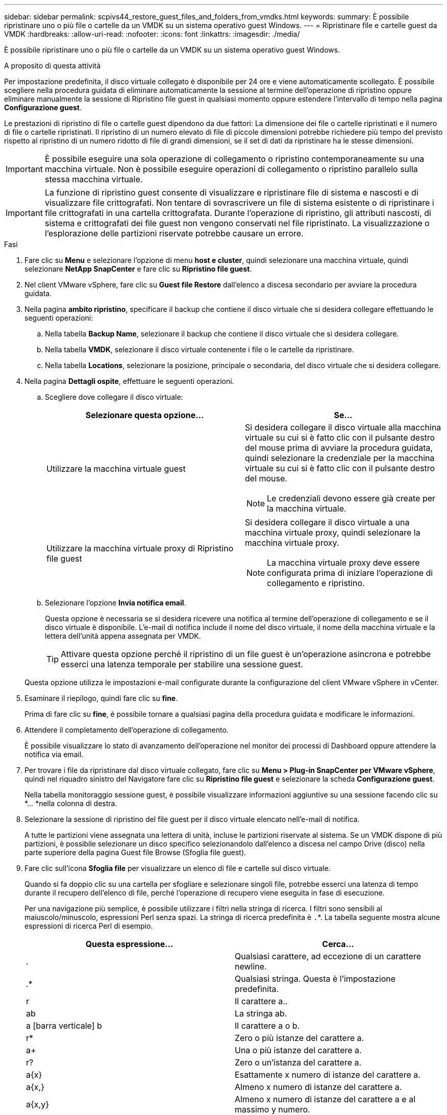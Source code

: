 ---
sidebar: sidebar 
permalink: scpivs44_restore_guest_files_and_folders_from_vmdks.html 
keywords:  
summary: È possibile ripristinare uno o più file o cartelle da un VMDK su un sistema operativo guest Windows. 
---
= Ripristinare file e cartelle guest da VMDK
:hardbreaks:
:allow-uri-read: 
:nofooter: 
:icons: font
:linkattrs: 
:imagesdir: ./media/


[role="lead"]
È possibile ripristinare uno o più file o cartelle da un VMDK su un sistema operativo guest Windows.

.A proposito di questa attività
Per impostazione predefinita, il disco virtuale collegato è disponibile per 24 ore e viene automaticamente scollegato. È possibile scegliere nella procedura guidata di eliminare automaticamente la sessione al termine dell'operazione di ripristino oppure eliminare manualmente la sessione di Ripristino file guest in qualsiasi momento oppure estendere l'intervallo di tempo nella pagina *Configurazione guest*.

Le prestazioni di ripristino di file o cartelle guest dipendono da due fattori: La dimensione dei file o cartelle ripristinati e il numero di file o cartelle ripristinati. Il ripristino di un numero elevato di file di piccole dimensioni potrebbe richiedere più tempo del previsto rispetto al ripristino di un numero ridotto di file di grandi dimensioni, se il set di dati da ripristinare ha le stesse dimensioni.


IMPORTANT: È possibile eseguire una sola operazione di collegamento o ripristino contemporaneamente su una macchina virtuale. Non è possibile eseguire operazioni di collegamento o ripristino parallelo sulla stessa macchina virtuale.


IMPORTANT: La funzione di ripristino guest consente di visualizzare e ripristinare file di sistema e nascosti e di visualizzare file crittografati. Non tentare di sovrascrivere un file di sistema esistente o di ripristinare i file crittografati in una cartella crittografata. Durante l'operazione di ripristino, gli attributi nascosti, di sistema e crittografati dei file guest non vengono conservati nel file ripristinato. La visualizzazione o l'esplorazione delle partizioni riservate potrebbe causare un errore.

.Fasi
. Fare clic su *Menu* e selezionare l'opzione di menu *host e cluster*, quindi selezionare una macchina virtuale, quindi selezionare *NetApp SnapCenter* e fare clic su *Ripristino file guest*.
. Nel client VMware vSphere, fare clic su *Guest file Restore* dall'elenco a discesa secondario per avviare la procedura guidata.
. Nella pagina *ambito ripristino*, specificare il backup che contiene il disco virtuale che si desidera collegare effettuando le seguenti operazioni:
+
.. Nella tabella *Backup Name*, selezionare il backup che contiene il disco virtuale che si desidera collegare.
.. Nella tabella *VMDK*, selezionare il disco virtuale contenente i file o le cartelle da ripristinare.
.. Nella tabella *Locations*, selezionare la posizione, principale o secondaria, del disco virtuale che si desidera collegare.


. Nella pagina *Dettagli ospite*, effettuare le seguenti operazioni.
+
.. Scegliere dove collegare il disco virtuale:
+
|===
| Selezionare questa opzione… | Se… 


| Utilizzare la macchina virtuale guest  a| 
Si desidera collegare il disco virtuale alla macchina virtuale su cui si è fatto clic con il pulsante destro del mouse prima di avviare la procedura guidata, quindi selezionare la credenziale per la macchina virtuale su cui si è fatto clic con il pulsante destro del mouse.


NOTE: Le credenziali devono essere già create per la macchina virtuale.



| Utilizzare la macchina virtuale proxy di Ripristino file guest  a| 
Si desidera collegare il disco virtuale a una macchina virtuale proxy, quindi selezionare la macchina virtuale proxy.


NOTE: La macchina virtuale proxy deve essere configurata prima di iniziare l'operazione di collegamento e ripristino.

|===
.. Selezionare l'opzione *Invia notifica email*.
+
Questa opzione è necessaria se si desidera ricevere una notifica al termine dell'operazione di collegamento e se il disco virtuale è disponibile. L'e-mail di notifica include il nome del disco virtuale, il nome della macchina virtuale e la lettera dell'unità appena assegnata per VMDK.

+

TIP: Attivare questa opzione perché il ripristino di un file guest è un'operazione asincrona e potrebbe esserci una latenza temporale per stabilire una sessione guest.

+
Questa opzione utilizza le impostazioni e-mail configurate durante la configurazione del client VMware vSphere in vCenter.



. Esaminare il riepilogo, quindi fare clic su *fine*.
+
Prima di fare clic su *fine*, è possibile tornare a qualsiasi pagina della procedura guidata e modificare le informazioni.

. Attendere il completamento dell'operazione di collegamento.
+
È possibile visualizzare lo stato di avanzamento dell'operazione nel monitor dei processi di Dashboard oppure attendere la notifica via email.

. Per trovare i file da ripristinare dal disco virtuale collegato, fare clic su *Menu > Plug-in SnapCenter per VMware vSphere*, quindi nel riquadro sinistro del Navigatore fare clic su *Ripristino file guest* e selezionare la scheda *Configurazione guest*.
+
Nella tabella monitoraggio sessione guest, è possibile visualizzare informazioni aggiuntive su una sessione facendo clic su *... *nella colonna di destra.

. Selezionare la sessione di ripristino del file guest per il disco virtuale elencato nell'e-mail di notifica.
+
A tutte le partizioni viene assegnata una lettera di unità, incluse le partizioni riservate al sistema. Se un VMDK dispone di più partizioni, è possibile selezionare un disco specifico selezionandolo dall'elenco a discesa nel campo Drive (disco) nella parte superiore della pagina Guest file Browse (Sfoglia file guest).

. Fare clic sull'icona *Sfoglia file* per visualizzare un elenco di file e cartelle sul disco virtuale.
+
Quando si fa doppio clic su una cartella per sfogliare e selezionare singoli file, potrebbe esserci una latenza di tempo durante il recupero dell'elenco di file, perché l'operazione di recupero viene eseguita in fase di esecuzione.

+
Per una navigazione più semplice, è possibile utilizzare i filtri nella stringa di ricerca. I filtri sono sensibili al maiuscolo/minuscolo, espressioni Perl senza spazi. La stringa di ricerca predefinita è `.`*. La tabella seguente mostra alcune espressioni di ricerca Perl di esempio.

+
|===
| Questa espressione… | Cerca… 


| . | Qualsiasi carattere, ad eccezione di un carattere newline. 


| .* | Qualsiasi stringa. Questa è l'impostazione predefinita. 


| r | Il carattere a.. 


| ab | La stringa ab. 


| a [barra verticale] b | Il carattere a o b. 


| r* | Zero o più istanze del carattere a. 


| a+ | Una o più istanze del carattere a. 


| r? | Zero o un'istanza del carattere a. 


| a{x} | Esattamente x numero di istanze del carattere a. 


| a{x,} | Almeno x numero di istanze del carattere a. 


| a{x,y} | Almeno x numero di istanze del carattere a e al massimo y numero. 


| . | Escape un carattere speciale. 
|===
+
La pagina Guest file Browse (Sfoglia file guest) visualizza tutti i file e le cartelle nascosti oltre a tutti gli altri file e cartelle.

. Selezionare uno o più file o cartelle da ripristinare, quindi fare clic su *Select Restore Location* (Seleziona percorso ripristino).
+
I file e le cartelle da ripristinare sono elencati nella tabella file selezionati.

. Nella pagina *Select Restore Location* (Seleziona percorso di ripristino), specificare quanto segue:
+
|===
| Opzione | Descrizione 


| Ripristinare il percorso | Immettere il percorso di condivisione UNC per il guest in cui verranno ripristinati i file selezionati. IPv4 esempio: `\\10.60.136.65\c$` IPv6 esempio: `\\fd20-8b1e-b255-832e--61.ipv6-literal.net\C\restore` 


| Se esistono file originali  a| 
Selezionare l'azione da eseguire se il file o la cartella da ripristinare esiste già nella destinazione di ripristino: Sovrascrivere sempre o saltare sempre.


NOTE: Se la cartella esiste già, il contenuto della cartella viene Unito alla cartella esistente.



| Disconnetti sessione ospite dopo il ripristino | Selezionare questa opzione se si desidera che la sessione di ripristino del file guest venga eliminata al termine dell'operazione di ripristino. 
|===
. Fare clic su *Restore* (Ripristina).
+
È possibile visualizzare lo stato di avanzamento dell'operazione di ripristino nel monitor dei processi di Dashboard oppure attendere la notifica via email. Il tempo necessario per l'invio della notifica via email dipende dal tempo necessario per il completamento dell'operazione di ripristino.

+
L'e-mail di notifica contiene un allegato con l'output dell'operazione di ripristino. Se l'operazione di ripristino non riesce, aprire l'allegato per ulteriori informazioni.


